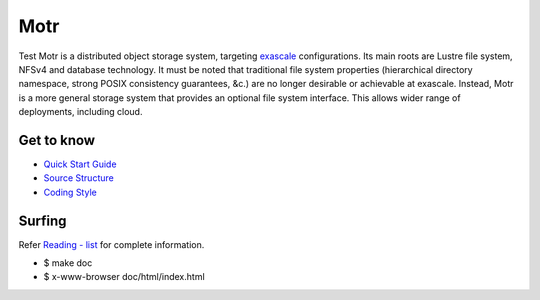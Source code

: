 =====
Motr
=====

.. image:: https://api.codacy.com/project/badge/Grade/e047436e66e54d67b911294ad7fe8b4a
   :alt: Codacy Badge
   :target: https://app.codacy.com/gh/Seagate/cortx-motr?utm_source=github.com&utm_medium=referral&utm_content=Seagate/cortx-motr&utm_campaign=Badge_Grade
Test Motr is a distributed object storage system, targeting `exascale <https://en.wikipedia.org/wiki/Exascale_computing>`_
configurations. Its main roots are Lustre file system, NFSv4 and database technology. It must be noted that traditional file system properties (hierarchical directory namespace, strong POSIX consistency guarantees, &c.) are no longer desirable or achievable at exascale. Instead, Motr is a more general storage system that provides an optional file system interface. This allows wider range of deployments, including cloud.

Get to know
===========

- `Quick Start Guide <https://github.com/Seagate/cortx-motr/blob/main/doc/Quick-Start-Guide.rst>`_

- `Source Structure <https://github.com/Seagate/cortx-motr/blob/main/doc/source-structure.md>`_

- `Coding Style <https://github.com/Seagate/cortx-motr/blob/main/doc/coding-style.md>`_

Surfing
=======
Refer `Reading - list <https://github.com/Seagate/cortx-motr/blob/main/doc/reading-list.md>`_ for complete information.

- $ make doc

- $ x-www-browser doc/html/index.html
